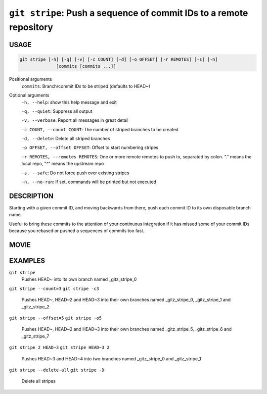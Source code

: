 ``git stripe``: Push a sequence of commit IDs to a remote repository
--------------------------------------------------------------------

USAGE
=====

.. code-block:: bash

    git stripe [-h] [-q] [-v] [-c COUNT] [-d] [-o OFFSET] [-r REMOTES] [-s] [-n]
                  [commits [commits ...]]

Positional arguments
  ``commits``: Branch/commit IDs to be striped (defaults to HEAD~)

Optional arguments
  ``-h, --help``: show this help message and exit

  ``-q, --quiet``: Suppress all output

  ``-v, --verbose``: Report all messages in great detail

  ``-c COUNT, --count COUNT``: The number of striped branches to be created

  ``-d, --delete``: Delete all striped branches

  ``-o OFFSET, --offset OFFSET``: Offset to start numbering stripes

  ``-r REMOTES, --remotes REMOTES``: One or more remote remotes to push to, separated by colon. "." means the local repo, "^" means the upstream repo

  ``-s, --safe``: Do not force push over existing stripes

  ``-n, --no-run``: If set, commands will be printed but not executed

DESCRIPTION
===========

Starting with a given commit ID, and moving backwards from there,
push each commit ID to its own disposable branch name.

Useful to bring these commits to the attention of your continuous integration
if it has missed some of your commit IDs because you rebased or pushed a
sequences of commits too fast.

MOVIE
=====

.. figure:: https://raw.githubusercontent.com/rec/gitz/master/doc/movies/git-stripe.svg?sanitize=true
    :align: center
    :alt: git-stripe.svg

EXAMPLES
========

``git stripe``
    Pushes HEAD~ into its own branch named _gitz_stripe_0

``git stripe --count=3``
``git stripe -c3``
    Pushes HEAD~, HEAD~2 and HEAD~3 into their own branches named
    _gitz_stripe_0, _gitz_stripe_1 and _gitz_stripe_2

``git stripe --offset=5``
``git stripe -o5``
    Pushes HEAD~, HEAD~2 and HEAD~3 into their own branches named
    _gitz_stripe_5, _gitz_stripe_6 and _gitz_stripe_7

``git stripe 2 HEAD~3``
``git stripe HEAD~3 2``
    Pushes HEAD~3 and HEAD~4 into two branches named _gitz_stripe_0
    and  _gitz_stripe_1

``git stripe --delete-all``
``git stripe -D``
    Delete all stripes
